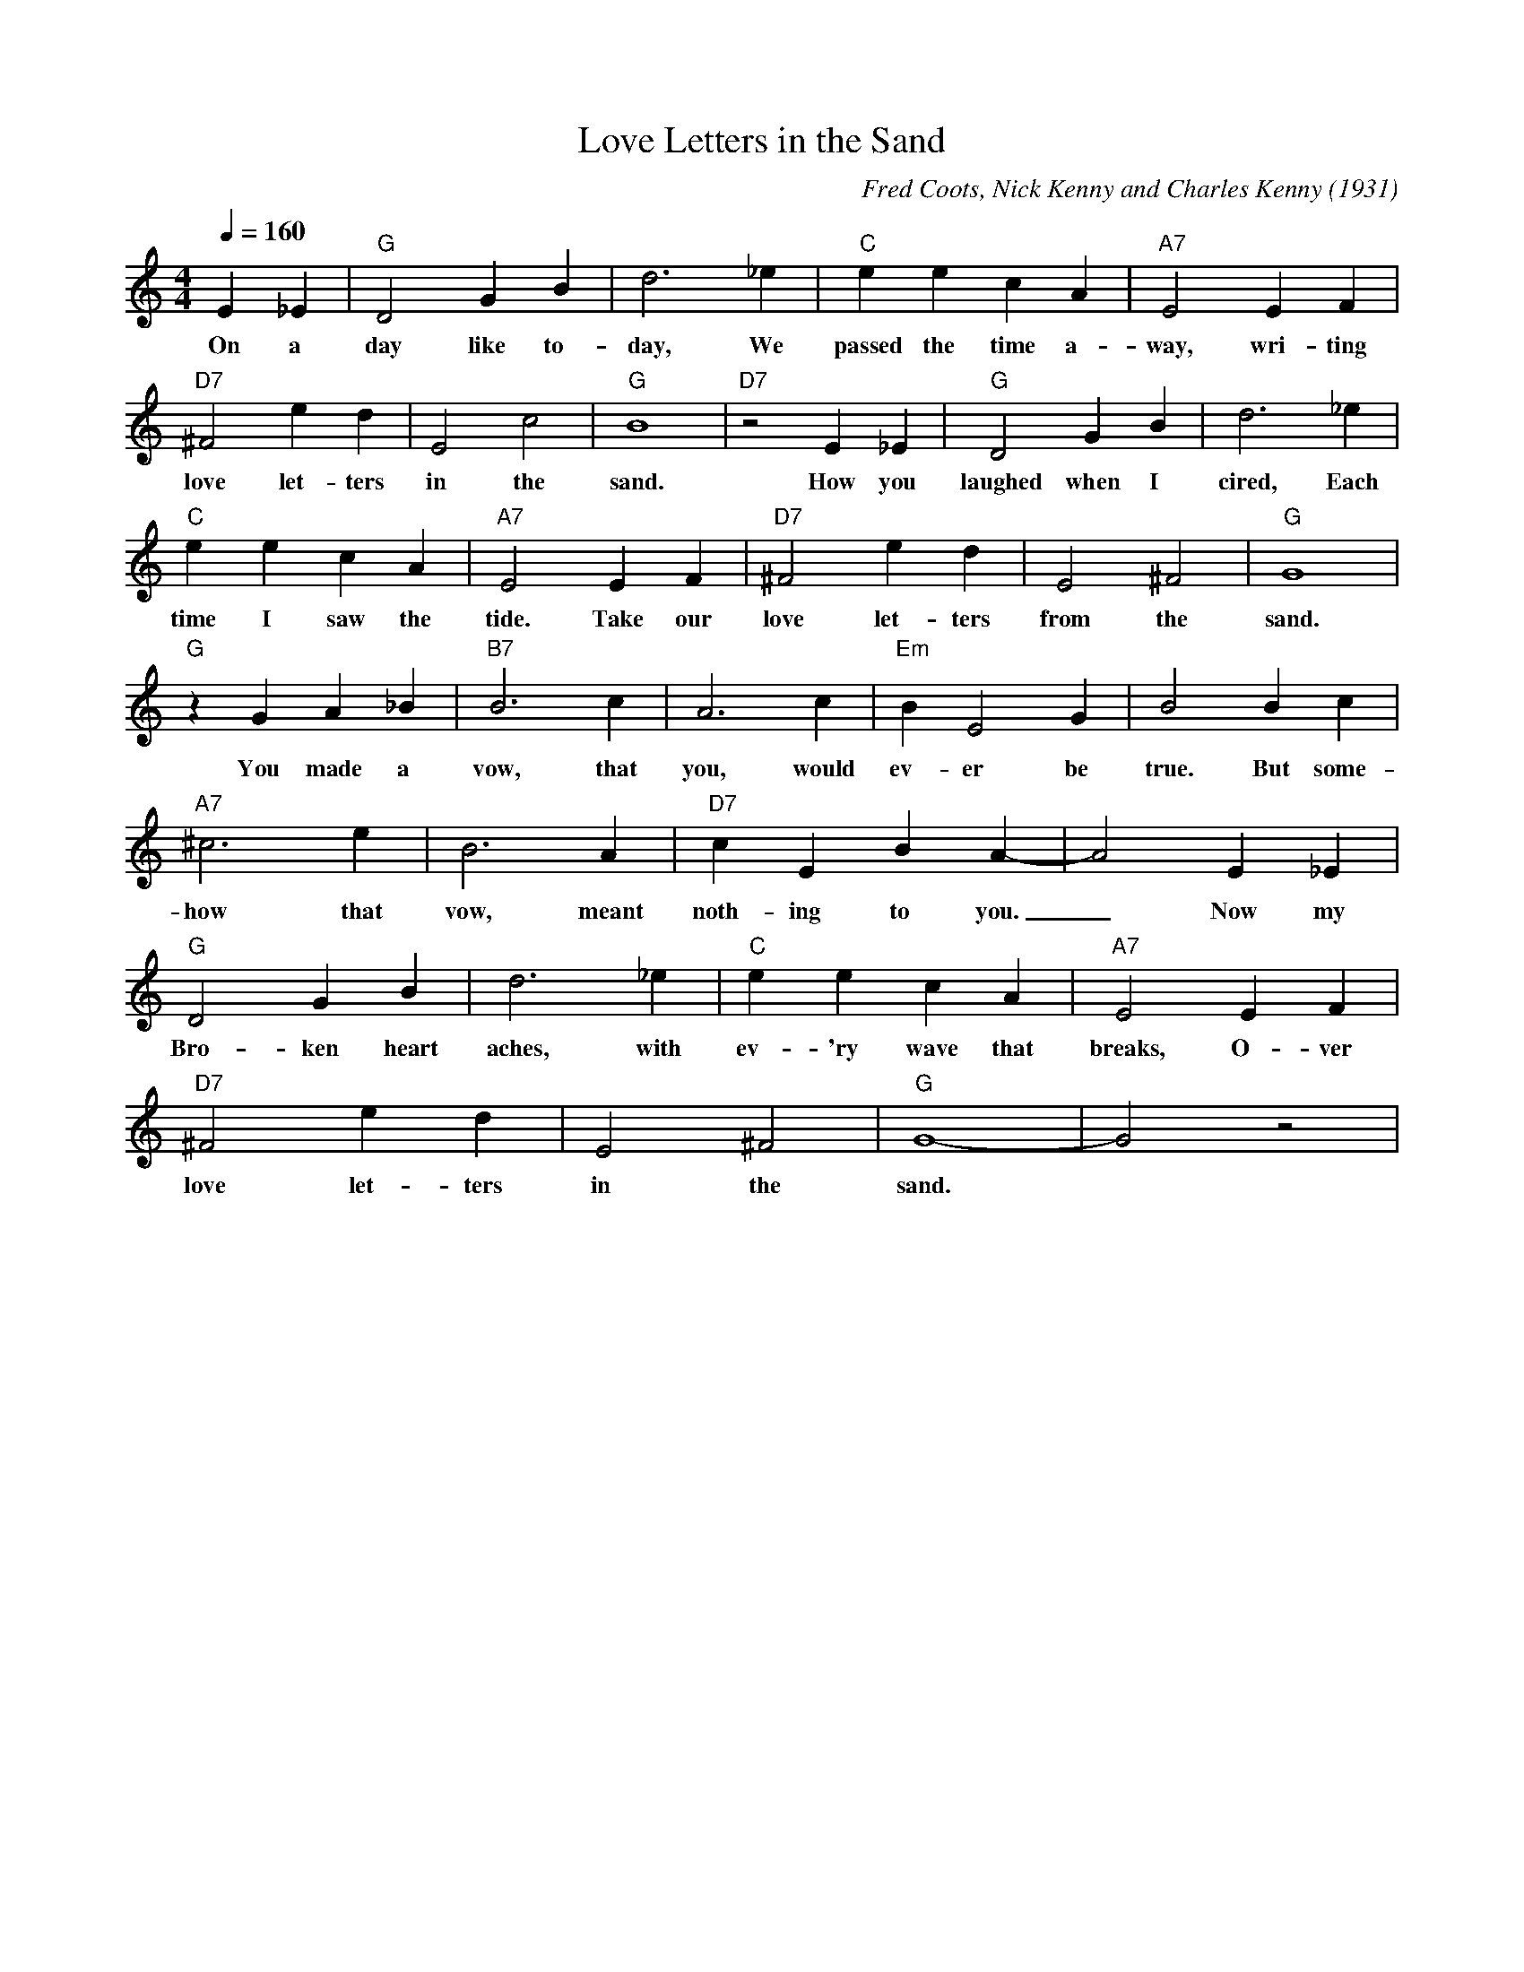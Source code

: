 X: 1
T: Love Letters in the Sand
C: Fred Coots, Nick Kenny and Charles Kenny (1931)
M: 4/4
L: 1/4
Q:160
K: C
 E _E | "G" D2 G B | d3 _e | "C" e e c A | "A7" E2 E F | 
w: On a day like to-day, We passed the time a-way, wri-ting 
"D7" ^F2 e d | E2 c2 | "G" B4| "D7" z2 E _E | "G" D2 G B | d3 _e|
w: love let-ters in the sand. How you laughed when I cired, Each
"C" e e c A | "A7"  E2 E F | "D7" ^F2 e d | E2 ^F2 | "G" G4|
w:  time I saw the tide. Take our love let-ters from the sand.
"G" z GA _B| "B7" B3 c | A3 c| "Em" B E2 G | B2 B c |
w: You made a vow, that you, would ev-er be true. But some-
"A7" ^c3 e | B3 A |  "D7"  c E B A- | A2  E _E | 
w:how that vow, meant noth-ing to you. _ Now my
"G" D2 G B | d3 _e | "C" e e c A | "A7" E2 E F | 
w: Bro-ken heart aches, with ev-'ry wave that breaks, O-ver 
"D7" ^F2 e d | E2 ^F2 | "G" G4-| G2z2|
w:love let-ters in the sand.